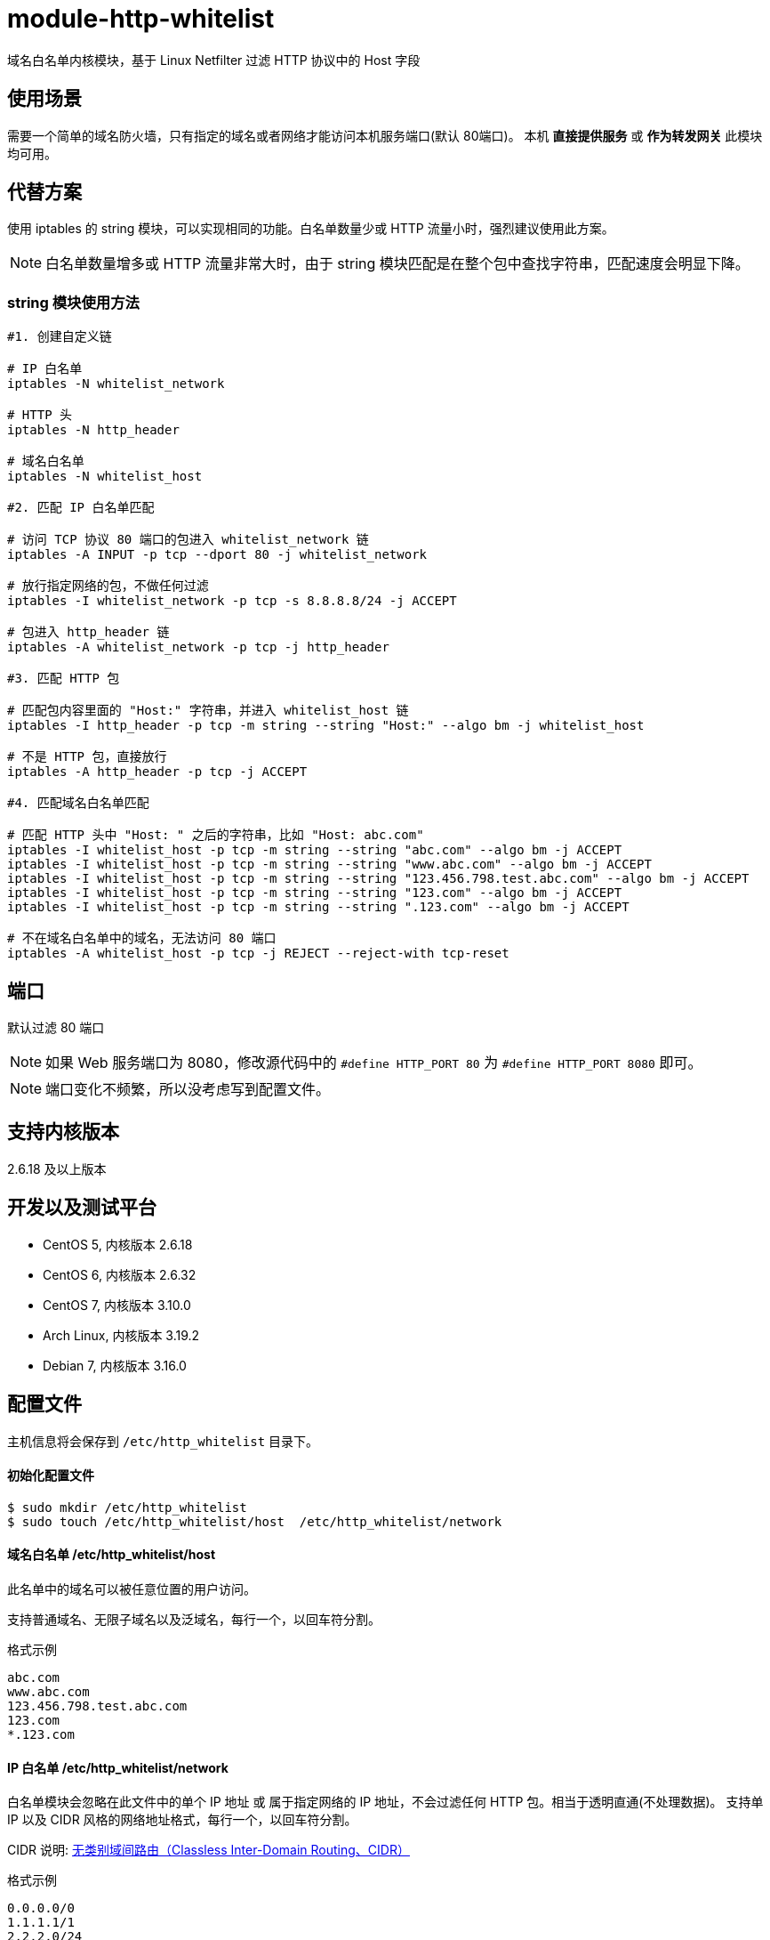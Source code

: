 # module-http-whitelist

域名白名单内核模块，基于 Linux Netfilter 过滤 HTTP 协议中的 Host 字段

== 使用场景
需要一个简单的域名防火墙，只有指定的域名或者网络才能访问本机服务端口(默认 80端口)。
本机 *直接提供服务* 或 *作为转发网关* 此模块均可用。

== 代替方案
使用 iptables 的 string 模块，可以实现相同的功能。白名单数量少或 HTTP 流量小时，强烈建议使用此方案。

[NOTE]
白名单数量增多或 HTTP 流量非常大时，由于 string 模块匹配是在整个包中查找字符串，匹配速度会明显下降。

=== string 模块使用方法
----
#1. 创建自定义链

# IP 白名单
iptables -N whitelist_network

# HTTP 头
iptables -N http_header

# 域名白名单
iptables -N whitelist_host

#2. 匹配 IP 白名单匹配

# 访问 TCP 协议 80 端口的包进入 whitelist_network 链
iptables -A INPUT -p tcp --dport 80 -j whitelist_network

# 放行指定网络的包，不做任何过滤
iptables -I whitelist_network -p tcp -s 8.8.8.8/24 -j ACCEPT

# 包进入 http_header 链
iptables -A whitelist_network -p tcp -j http_header

#3. 匹配 HTTP 包

# 匹配包内容里面的 "Host:" 字符串，并进入 whitelist_host 链
iptables -I http_header -p tcp -m string --string "Host:" --algo bm -j whitelist_host

# 不是 HTTP 包，直接放行
iptables -A http_header -p tcp -j ACCEPT

#4. 匹配域名白名单匹配

# 匹配 HTTP 头中 "Host: " 之后的字符串，比如 "Host: abc.com"
iptables -I whitelist_host -p tcp -m string --string "abc.com" --algo bm -j ACCEPT
iptables -I whitelist_host -p tcp -m string --string "www.abc.com" --algo bm -j ACCEPT
iptables -I whitelist_host -p tcp -m string --string "123.456.798.test.abc.com" --algo bm -j ACCEPT
iptables -I whitelist_host -p tcp -m string --string "123.com" --algo bm -j ACCEPT
iptables -I whitelist_host -p tcp -m string --string ".123.com" --algo bm -j ACCEPT

# 不在域名白名单中的域名，无法访问 80 端口
iptables -A whitelist_host -p tcp -j REJECT --reject-with tcp-reset
----

== 端口

默认过滤 80 端口

[NOTE]
如果 Web 服务端口为 8080，修改源代码中的 `#define HTTP_PORT 80` 为 `#define HTTP_PORT 8080` 即可。

[NOTE]
端口变化不频繁，所以没考虑写到配置文件。

== 支持内核版本
2.6.18 及以上版本

== 开发以及测试平台
* CentOS 5, 内核版本 2.6.18
* CentOS 6, 内核版本 2.6.32
* CentOS 7, 内核版本 3.10.0
* Arch Linux, 内核版本 3.19.2
* Debian 7, 内核版本 3.16.0

== 配置文件
主机信息将会保存到 `/etc/http_whitelist` 目录下。

==== 初始化配置文件
----
$ sudo mkdir /etc/http_whitelist
$ sudo touch /etc/http_whitelist/host  /etc/http_whitelist/network
----

==== 域名白名单 /etc/http_whitelist/host

此名单中的域名可以被任意位置的用户访问。

支持普通域名、无限子域名以及泛域名，每行一个，以回车符分割。

.格式示例
----
abc.com
www.abc.com
123.456.798.test.abc.com
123.com
*.123.com
----

==== IP 白名单 /etc/http_whitelist/network

白名单模块会忽略在此文件中的单个 IP 地址 或 属于指定网络的 IP 地址，不会过滤任何 HTTP 包。相当于透明直通(不处理数据)。
支持单 IP 以及 CIDR 风格的网络地址格式，每行一个，以回车符分割。

CIDR 说明:
http://zh.wikipedia.org/zh/%E6%97%A0%E7%B1%BB%E5%88%AB%E5%9F%9F%E9%97%B4%E8%B7%AF%E7%94%B1[无类别域间路由（Classless Inter-Domain Routing、CIDR）]

.格式示例
----
0.0.0.0/0
1.1.1.1/1
2.2.2.0/24
8.8.8.8
8.8.4.4
----

0.0.0.0/0 :: 相当于未使用白名单模块，不会过滤来自任何网络的 HTTP 包

[NOTE]
如果本机作为转发网关，必须添加内网网段，内网网络才能访问公网。
比如本机 IP 地址为 1.1.1.1，内网网段为 192.168.1.0/24。
将 192.168.1.0/24 写入 `/etc/http_whitelist/network` 文件，内网网络才能访问公网。

== 编译安装

=== 依赖包
CentOS 5/6/7:: sudo yum install kernel-devel
Arch Linux:: sudo pacman -S linux-headers
Debian 7:: sudo apt-get install linux-headers-\`uname -r`

=== 编译
----
$ git clone https://github.com/fifilyu/module-http-whitelist.git
$ cd module-http-whitelist
$ make
----

=== 安装及卸载

==== 加载模块
----
$ sudo insmod http_whitelist.ko
----

加载模块后，会有如下日志：

----
3月 27 00:44:00 archlinux kernel: Loading module "http_whitelist"
----

==== 卸载模块
----
$ sudo rmmod http_whitelist.ko
----

卸载模块后，会有如下日志：

----
3月 27 01:16:15 archlinux kernel: Unloading module "http_whitelist"
----

== 测试结果说明

== IP 白名单

. 在此名单中的远程 IP 地址，访问 www.abc.com (*在 域名白名单中*)，将会看到 Web 服务的响应 HTTP 内容
. 在此名单中的远程 IP 地址，访问 www.xxx.com (*不在 域名白名单中*)，将会看到 Web 服务的响应 HTTP 内容
. 不在此名单中的远程 IP 地址，访问任何域名，请求都将会被转交给 域名白名单 审核

== 域名白名单

. 在 IP 白名单中的用户（远程 IP 地址）发起的 HTTP 请求，不会出现在此名单中
. 任意网络位置的用户，访问 www.abc.com (*在 域名白名单中*)，将会看到 Web 服务的响应 HTTP 内容
. 任意网络位置的用户，访问 www.xxx.com (*不在 域名白名单中*)，不会看到 Web 服务的响应 HTTP 内容，
只会看到浏览器提示的 “连接被重置” 字样
